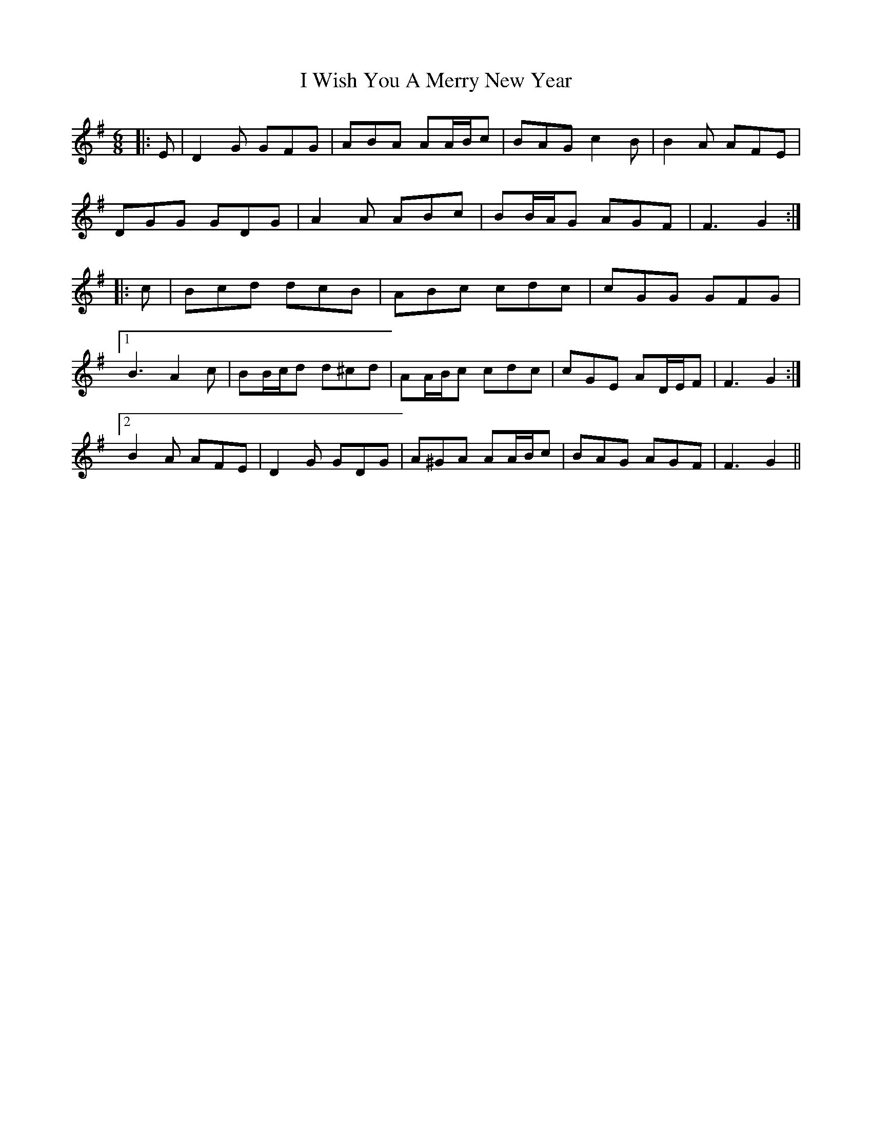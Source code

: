 X: 18631
T: I Wish You A Merry New Year
R: jig
M: 6/8
K: Gmajor
|:E|D2 G GFG|ABA AA/B/c|BAG c2 B|B2 A AFE|
DGG GDG|A2 A ABc|BB/A/G AGF|F3 G2:|
|:c|Bcd dcB|ABc cdc|cGG GFG|
[1 B3 A2 c|BB/c/d d^cd|AA/B/c cdc|cGE AD/E/F|F3 G2:|
[2 B2 A AFE|D2 G GDG|A^GA AA/B/c|BAG AGF|F3 G2||

